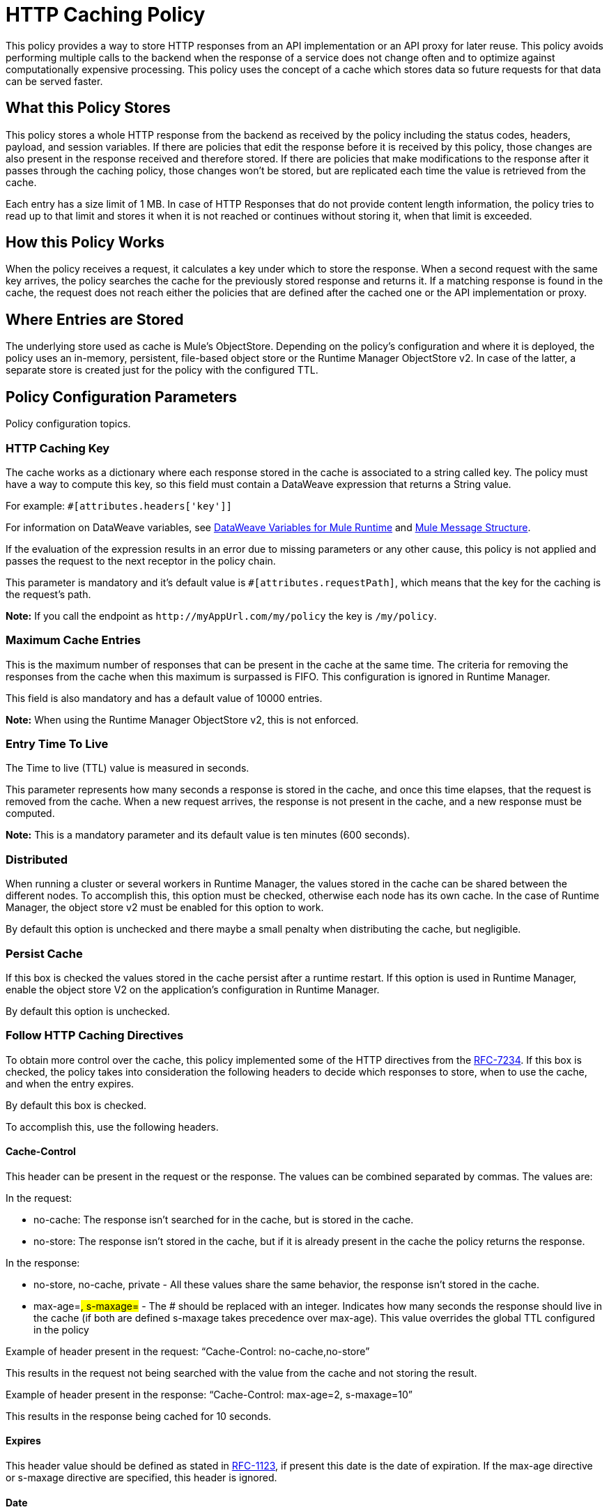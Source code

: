 = HTTP Caching Policy
:imagesdir: ./_images

This policy provides a way to store HTTP responses from an API implementation or an API proxy for later reuse. This policy avoids performing multiple calls to the backend when the response of a service does not change often and to optimize against computationally expensive processing. This policy uses the concept of a cache which stores data so future requests for that data can be served faster.

== What this Policy Stores

This policy stores a whole HTTP response from the backend as received by the policy including the status codes, headers, payload, and session variables. If there are policies that edit the response before it is received by this policy, those changes are also present in the response received and therefore stored. If there are policies that make modifications to the response after it passes through the caching policy, those changes won’t be stored, but are replicated each time the value is retrieved from the cache.

Each entry has a size limit of 1 MB. In case of HTTP Responses that do not provide content length information, the policy tries to read up to that limit and stores it when it is not reached or continues without storing it, when that limit is exceeded.

== How this Policy Works

When the policy receives a request, it calculates a key under which to store the response. When a second request with the same key arrives, the policy searches the cache for the previously stored response and returns it. If a matching response is found in the cache, the request does not reach either the policies that are defined after the cached one or the API implementation or proxy.

== Where Entries are Stored

The underlying store used as cache is Mule’s ObjectStore. Depending on the policy’s configuration and where it is deployed, the policy uses an in-memory, persistent, file-based object store or the Runtime Manager ObjectStore v2. In case of the latter, a separate store is created just for the policy with the configured TTL.

== Policy Configuration Parameters

Policy configuration topics.

=== HTTP Caching Key 

The cache works as a dictionary where each response stored in the cache is associated to a string called key. The policy must have a way to compute this key, so this field must contain a DataWeave expression that returns a String value.

For example: `#[attributes.headers['key']]`

For information on DataWeave variables, see link:/mule4-user-guide/v/4.1/DataWeave-variables-context[DataWeave Variables for Mule Runtime] and link:/mule4-user-guide/v/4.1/about-mule-message[Mule Message Structure].

If the evaluation of the expression results in an error due to missing parameters or any other cause, this policy is not applied and passes the request to the next receptor in the policy chain.

This parameter is mandatory and it’s default value is `#[attributes.requestPath]`, which means that the key for the caching is the request’s path.

*Note:* If you call the endpoint as `+http://myAppUrl.com/my/policy+` 
the key is `/my/policy`.

=== Maximum Cache Entries

This is the maximum number of responses that can be present in the cache at the same time. The criteria for removing the responses from the cache when this maximum is surpassed is FIFO. This configuration is ignored in Runtime Manager.

This field is also mandatory and has a default value of 10000 entries. 

*Note:* When using the Runtime Manager ObjectStore v2, this is not enforced.

=== Entry Time To Live

The Time to live (TTL) value is measured in seconds.

This parameter represents how many seconds a response is stored in the cache, and once this time elapses, that the request is removed from the cache. When a new request arrives, the response is not present in the cache, and a new response must be computed.

*Note:* This is a mandatory parameter and its default value is ten minutes (600 seconds).

=== Distributed

When running a cluster or several workers in Runtime Manager, the values stored in the cache can be shared between the different nodes. To accomplish this, this option must be checked, otherwise each node has its own cache. In the case of Runtime Manager, the object store v2 must be enabled for this option to work.

By default this option is unchecked and there maybe a small penalty when distributing the cache, but negligible.

=== Persist Cache

If this box is checked the values stored in the cache persist after a runtime restart. If this option is used in Runtime Manager, enable the object store V2 on the application’s configuration in Runtime Manager.

By default this option is unchecked.

=== Follow HTTP Caching Directives

To obtain more control over the cache, this policy implemented some of the HTTP directives from the https://tools.ietf.org/html/rfc7234[RFC-7234]. If this box is checked, the policy takes into consideration the following headers to decide which responses to store, when to use the cache, and when  the entry expires. 

By default this box is checked.

To accomplish this, use the following headers.

==== Cache-Control

This header can be present in the request or the response. The values can be combined separated by commas. The values are:

In the request:

** no-cache: The response isn't searched for in the cache, but is stored in the cache. 
** no-store: The response isn't stored in the cache, but if it is already present in the cache the policy returns the response.

In the response:

** no-store,  no-cache, private - All these values share the same behavior, the response isn't stored in the cache.
** max-age=#, s-maxage=#  - The # should be replaced with an integer. Indicates how many seconds the response should live in the cache (if both are defined s-maxage takes precedence over max-age). This value overrides the global TTL configured in the policy

Example of header present in the request: “Cache-Control: no-cache,no-store”

This results in the request not being searched with the value from the cache and not storing the result.

Example of header present in the response: “Cache-Control: max-age=2, s-maxage=10”

This results in the response being cached for 10 seconds.

==== Expires

This header value should be defined as stated in https://tools.ietf.org/html/rfc1123[RFC-1123], if present this date is the date of expiration. If the max-age directive or s-maxage directive are specified, this header is ignored.

==== Date

If this header is defined as stated in RFC-1123, it is considered as the time creation of the response. If not defined, the date header is added with the time of reception of the response. This header is used in conjunction with the values defined in  the max-age and s-maxage directives of the Cache-Control header.

==== Age

This header is calculated by the policy and added to each response returned that is retrieved from the cache, it indicates the seconds since the origin of the cached response specified in the date header. 

The expiration time is calculated using the Cache-Control, Date, and Expiration headers. However, if the resulting expiration time surpasses the one imposed by the <<Entry Time To Live>>, it expires due to this one.

=== Invalidation Header

This parameter, if defined, indicates the name of the header that will be used for invalidating values in the cache. If not defined, it won’t be possible to invalidate the entries from the cache. The header can take two values:

* invalidate: This option invalidates from the cache the entry with the key that the current request has. 
* invalidate-all: This option invalidates from the cache all the entries from the cache.

If the header is present in a request, due to the invalidation of at least the key present in the request, the cache won’t be inquired for a previously existing result.


This parameter is optional and by default it is not defined.

Example:

Considering the following values for the policy, #[attributes.requestPath] for the <<HTTP Caching Key>> and myInvalidationHeader for the invalidation header, the request:


`curl http://myAppUrl.com/my/policy -H“myInvalidationHeader:invalidate”`


This command invalidates the entry with key “/my/policy" from the cache. On the other hand the request:


`curl http://myAppUrl.com/my/policy -H“myInvalidationHeader:invalidate-all”`


This command invalidates all entries from the cache.

=== Conditional Request Caching Expression

This field is a DataWeave expression to evaluate with the request, when evaluated, returns a boolean, If the expression returns true, the request tries to use the cache for searching values in the cache, and storing the result. If the expression takes any other value, the cache won’t intervene for any part of the process. For available DataWeave variables check the sources cited in the HTTP Caching Key section.

This parameter is optional and its default value is: 

`#[attributes.method == 'GET' || attributes.method == 'CONNECT']`

This means that only the responses for incoming requests with HTTP methods GET or CONNECT are cached.


=== Conditional Response Caching Expression

This field is a DataWeave expression to evaluate with the response, when evaluated, returns a boolean. If the expression returns true, the response tries to use the cache for potentially searching values in the cache, and storing the result. If the expression takes any other value, the cache won’t store the response. 

For information on DataWeave variables, see link:/mule4-user-guide/v/4.1/DataWeave-variables-context[DataWeave Variables for Mule Runtime] and link:/mule4-user-guide/v/4.1/about-mule-message[Mule Message Structure].

This parameter is optional and its default value is:

`#[attributes.statusCode < 300]`

This means that only non error responses will be stored.
 
== FAQ

=== What happens if one parameter says that the response should be searched in the cache and the other says the opposite? 

This is the same as What happens if the response expression says that the result should be stored but it has a no-store directive in the Cache-Control header?

The response isn’t stored. For it to be stored or searched in the cache, all conditions must be positive, if at least one condition says the cache shouldn’t intervene, it won’t.

=== Can I store only part of the response with this policy?

No, but you can apply a policy before this one and transform the response to something else.

=== What behaviors are different in Runtime Manager?

* If the distributed checkbox is checked, it's always persistent.
* The maximum cache entry doesn’t apply in Runtime Manager.

=== Do I need to configure something to use the policy in Runtime Manager?

Yes, if you want for the cache to be distributed or persistent, you have to set the object store as v2 in the runtime manager.

=== Which data types are supported to store in the cache?

Java Serializables and Input Streams can be cached. In case of Input Streams, they are read up to the maximum size of 1 MB that a cache entry can have. If that value is surpassed, then reading is stopped and store is avoided.  

=== What happens if I don’t define some of the optional parameters?

* If invalidation Header is not set, it won’t be possible to invalidate the cache in a request.
* If the request expression or response expression are not set, the cache is used for all requests, and stores all the responses in the cache respectively, as if the expression “#[true]” was set.

=== Can I change the Invalidation Header values?

No, only the header name.

== See Also

* https://forums.mulesoft.com[MuleSoft Forum]
* https://support.mulesoft.com[Contact MuleSoft Support]
